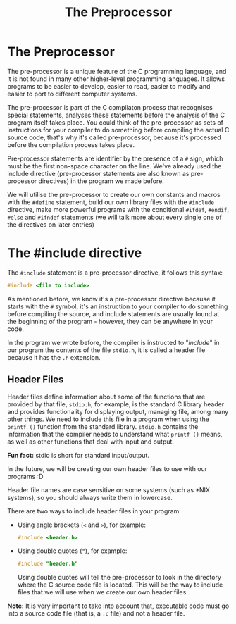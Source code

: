 #+title: The Preprocessor
#+layout: page

* The Preprocessor

The pre-processor is a unique feature of the C programming language, and it is
not found in many other higher-level programming languages. It allows programs
to be easier to develop, easier to read, easier to modify and easier to port to
different computer systems.

The pre-processor is part of the C compilaton process that recognises special
statements, analyses these statements before the analysis of the C program
itself takes place. You could think of the pre-processor as sets of instructions
for your compiler to do something before compiling the actual C source code,
that's why it's called pre-processor, because it's processed before the
compilation process takes place.

Pre-processor statements are identifier by the presence of a =#= sign, which
must be the first non-space character on the line. We've already used the
include directive (pre-processor statements are also known as pre-processor
directives) in the program we made before.

We will utilise the pre-processor to create our own constants and macros with
the =#define= statement, build our own library files with the =#include=
directive, make more powerful programs with the conditional =#ifdef=, =#endif=,
=#else= and =#ifndef= statements (we will talk more about every single one of
the directives on later entries)

* The #include directive

The =#include= statement is a pre-processor directive, it follows this syntax:

#+BEGIN_SRC c
  #include <file to include>
#+END_SRC

As mentioned before, we know it's a pre-processor directive because it starts
with the =#= symbol, it's an instruction to your compiler to do something before
compiling the source, and include statements are usually found at the beginning
of the program - however, they can be anywhere in your code.

In the program we wrote before, the compiler is instructed to "/include/" in our
program the contents of the file =stdio.h=, it is called a header file because
it has the =.h= extension.

** Header Files

Header files define information about some of the functions that are provided by
that file, =stdio.h=, for example, is the standard C library header and provides
functionality for displaying output, managing file, among many other things. We
need to include this file in a program when using the =printf ()= function from
the standard library. =stdio.h= contains the information that the compiler needs
to understand what =printf ()= means, as well as other functions that deal with
input and output.

*Fun fact:* stdio is short for standard input/output.

In the future, we will be creating our own header files to use with our programs
:D

Header file names are case sensitive on some systems (such as *NIX systems), so
you should always write them in lowercase.

There are two ways to include header files in your program:
- Using angle brackets (=<= and =>=), for example:

  #+BEGIN_SRC c
    #include <header.h>
  #+END_SRC

- Using double quotes (="=), for example:

  #+BEGIN_SRC c
    #include "header.h"
  #+END_SRC

  Using double quotes will tell the pre-processor to look in the directory
  where the C source code file is located. This will be the way to include files
  that we will use when we create our own header files.

*Note:* It is very important to take into account that, executable code must go
into a source code file (that is, a =.c= file) and not a header file.
